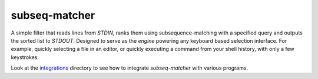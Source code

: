 subseq-matcher
######################

|unix_build| |windows_build|

A simple filter that reads lines from `STDIN`, ranks them using
subsequence-matching with a specified query and outputs the sorted list to
`STDOUT`. Designed to serve as the *engine* powering any keyboard based selection
interface. For example, quickly selecting a file in an editor, or quickly
executing a command from your shell history, with only a few keystrokes.

Look at the `integrations <integrations>`_ directory to see how to integrate
`subseq-matcher` with various programs.

.. |unix_build| image:: https://api.travis-ci.org/kovidgoyal/subseq-matcher.svg
    :target: http://travis-ci.org/kovidgoyal/subseq-matcher
    :alt: Build status of the master branch on Unix

.. |windows_build|  image:: https://ci.appveyor.com/api/projects/status/github/kovidgoyal/subseq-matcher?svg=true
    :target: https://ci.appveyor.com/project/kovidgoyal/subseq-matcher
    :alt: Build status of the master branch on Windows

